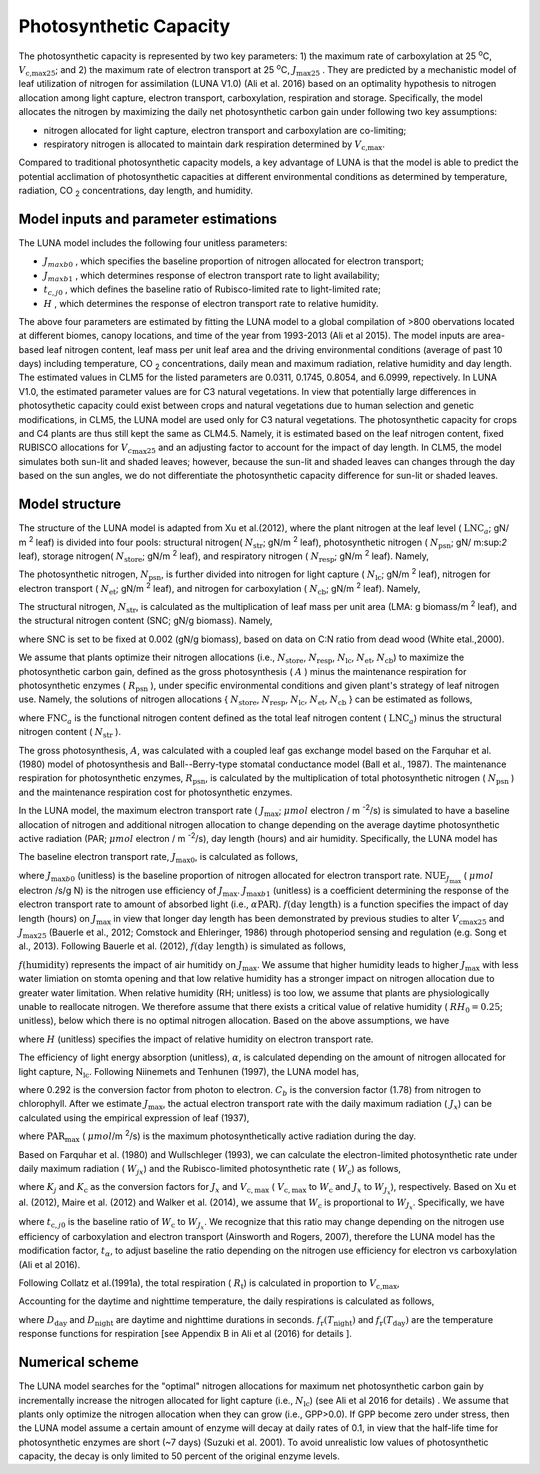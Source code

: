 .. _rst_Photosynthetic Capacity:

Photosynthetic Capacity
=======================

The photosynthetic capacity is represented by two key parameters: 1) the maximum rate of carboxylation at
25 :sup:`o`\ C, :math:`V_{\text{c,max25}}`; and 2) the maximum rate of electron transport at
25 :sup:`o`\ C, :math:`J_{\text{max25}}` . They are predicted by a mechanistic model of leaf 
utilization of nitrogen for assimilation (LUNA V1.0) (Ali et al. 2016) based on an optimality hypothesis to nitrogen allocation 
among light capture, electron transport, carboxylation, respiration and storage. 
Specifically, the model allocates the nitrogen by maximizing the daily
net photosynthetic carbon gain under following two key assumptions:
 
- nitrogen allocated for light capture, electron transport and carboxylation are co-limiting;  
- respiratory nitrogen is allocated to maintain dark respiration determined by :math:`V_{\text{c,max}}`.

Compared to traditional photosynthetic capacity models, a key advantage of LUNA is that the model is able to predict the potential
acclimation of photosynthetic capacities at different environmental conditions as determined by temperature, radiation,
CO :sub:`2` concentrations, day length, and humidity. 

.. _Model inputs and parameter estimations:

Model inputs and parameter estimations
-------------------------------------------------------
The LUNA model includes the following four unitless parameters: 

- :math:`J_{maxb0}` , which specifies the baseline proportion of nitrogen allocated for electron transport;
-  :math:`J_{maxb1}` , which determines response of electron transport rate to light availability; 
-  :math:`t_{c,j0}` , which defines the baseline ratio of Rubisco-limited rate to light-limited rate; 
-  :math:`H` , which determines the response of electron transport rate to relative humidity. 

The above four parameters are estimated by fitting the LUNA model to a global compilation of >800 obervations 
located at different biomes, canopy locations, and time of the year from 1993-2013 (Ali et al 2015). The model inputs
are area-based leaf nitrogen content, leaf mass per unit leaf area and the driving environmental conditions (average of past 10 days)
including temperature, CO :sub:`2` concentrations, daily mean and maximum radiation, relative humidity and day length. 
The estimated values in CLM5 for the listed parameters are 0.0311, 0.1745, 0.8054, and 6.0999, repectively. In LUNA V1.0, the estimated 
parameter values are for C3 natural vegetations. In view that potentially large differences in photosythetic capacity could exist
between crops and natural vegetations due to human selection and genetic modifications, in CLM5, 
the LUNA model are used only for C3 natural vegetations. The photosynthetic capacity for crops and C4 plants are thus 
still kept the same as CLM4.5. Namely, it is estimated based on the leaf nitrogen content, fixed RUBISCO allocations for
:math:`V_{c\max 25}` and an adjusting factor to account for the impact of day length. In CLM5, the model simulates both sun-lit and shaded leaves; 
however, because the sun-lit and shaded leaves can changes through the day based on the sun angles, 
we do not differentiate the photosynthetic capacity difference for sun-lit or shaded leaves. 


.. _Model structure:

Model structure
----------------------------------------------------------

The structure of the LUNA model is adapted from Xu et al.(2012), where the plant nitrogen at the leaf level ( :math:`\text{LNC}_{a}`;  gN/ m :sup:`2` leaf) is divided into
four pools: structural nitrogen( :math:`N_{\text{str}}`;  gN/m :sup:`2` leaf), 
photosynthetic nitrogen ( :math:`N_{\text{psn}}`; gN/ m:sup:`2` leaf),
storage nitrogen( :math:`N_{\text{store}}`;  gN/m :sup:`2` leaf),
and respiratory nitrogen ( :math:`N_{\text{resp}}`;  gN/m :sup:`2` leaf).
Namely,

.. math::
  :label: 10.1)

   \text{LNC}_{a} = N_{\text{psn}} + N_{\text{str}}+ N_{\text{store}} + N_{\text{resp}}.

The photosynthetic nitrogen, :math:`N_{\text{psn}}`, is further divided into
nitrogen for light capture ( :math:`N_{\text{lc}}`;   gN/m :sup:`2` leaf),
nitrogen for electron transport ( :math:`N_{\text{et}}`;  gN/m :sup:`2` leaf),
and nitrogen for carboxylation ( :math:`N_{\text{cb}}`;  gN/m :sup:`2` leaf). 
Namely,

.. math::
  :label: 10.2)

   N_{\text{psn}} =N_{\text{et}} + N_{\text{cb}} + N_{\text{lc}}.

The structural nitrogen,  :math:`N_{\text{str}}`, is calculated as the
multiplication of leaf mass per unit area (LMA: g biomass/m :sup:`2` leaf), and the structural nitrogen content (SNC; gN/g biomass). Namely,

.. math::
  :label: 10.3)

   N_{\text{str}} = \text{SNC} \cdot \text{LMA}

where SNC is set to be fixed at 0.002 (gN/g biomass), based on data on C:N ratio from dead wood (White etal.,2000).

We assume that plants optimize their nitrogen allocations (i.e., :math:`N_{\text{store}}`,  :math:`N_{\text{resp}}`,  :math:`N_{\text{lc}}`,  :math:`N_{\text{et}}`, :math:`N_{\text{cb}}`) to maximize the photosynthetic carbon gain, defined as
the gross photosynthesis ( :math:`A` ) minus the maintenance respiration for
photosynthetic enzymes ( :math:`R_{\text{psn}}` ), under specific
environmental conditions and given plant's strategy of leaf nitrogen
use. Namely, the solutions of nitrogen allocations \{ :math:`N_{\text{store}}`,  :math:`N_{\text{resp}}`,  :math:`N_{\text{lc}}`,  :math:`N_{\text{et}}`, :math:`N_{\text{cb}}` \} can be estimated as follows,

.. math::
  :label: 10.4)

  \left\{\hat{N}_{\text{{store}}}, \hat{N}_{\text{{resp}}},
    \hat{\mathrm{N}}_{\text{lc}}, \hat{N}_{\text{et}}, \hat{\mathrm{N}}_{\text{cb}}
  \right\} = \underset{\mathrm{N}_{\text{store}}\,+\,\mathrm{N}_{\text{resp}}\,+\,\mathrm{N}_{\text{lc}}\,+\,\mathrm{N}_{\text{et}}\,+\,\mathrm{N}_{\text{cb}}\,<\text{FNC}_{\mathrm{a}}}{\text{argmax}} (A-R_{\text{psn}}), 

where  :math:`\text{FNC}_{a}` is the functional nitrogen content defined as the total leaf nitrogen content ( :math:`\text{LNC}_{a}`) minus the structural nitrogen content ( :math:`N_{\text{str}}` ). 

The gross photosynthesis, :math:`A`, was calculated with a coupled leaf gas  exchange model based on the Farquhar et al. (1980) model of
photosynthesis and Ball--Berry-type stomatal conductance model (Ball et al., 1987). The maintenance respiration for photosynthetic enzymes, :math:`R_{\text{psn}}`, is
calculated by the multiplication of total photosynthetic nitrogen ( :math:`N_{\text{psn}}` ) and the maintenance respiration cost for photosynthetic enzymes.

In the LUNA model, the maximum electron transport rate
( :math:`J_{\text{max}}`; :math:`{\mu} mol`  electron / m :sup:`-2`/s)
is simulated to have a baseline allocation of nitrogen and additional
nitrogen allocation to change depending on the average daytime
photosynthetic active radiation (PAR;  :math:`{\mu} mol`  electron / m :sup:`-2`/s), day length (hours) and air humidity.
Specifically, the LUNA model has

.. math::
  :label: 10.5)

  J_{\text{{max}}} = J_{\text{max}0} + J_{\text{max}b1}
  f\left(\text{day length} \right)f\left(\text{humidity}
  \right)\alpha \text{PAR}

The baseline electron transport rate, :math:`J_{\text{max}0}`, is calculated as follows,

.. math::
  :label: 10.6)

  J_{\text{max}0} = J_{\text{max}b0}{\text{FNC}}_{\mathrm{a}}{\text{NUE}}_{J_{\text{{max}}}}


where :math:`J_{\text{max}b0}` (unitless) is the baseline proportion of nitrogen
allocated for electron transport rate.  :math:`{\text{NUE}}_{J_{\text{{max}}}}` ( :math:`{\mu} mol`  electron /s/g N)  
is the nitrogen use efficiency of :math:`J_{\text{{max}}}`. :math:`J_{\text{max}b1}` (unitless) is a coefficient determining the response of the electron
transport rate to amount of absorbed light (i.e., :math:`\alpha \text{PAR}`).
:math:`f\left(\text{day length} \right)` is a function specifies the impact of day
length (hours) on :math:`J_{\text{max}}` in view that longer day length has been demonstrated by previous studies to alter :math:`V_{\mathrm{c}\text{max}25}` and
:math:`J_{\text{max}25}` (Bauerle et al., 2012; Comstock and Ehleringer, 1986) through photoperiod sensing and regulation (e.g. Song et al., 2013).
Following Bauerle et al. (2012), :math:`f\left(\text{day length} \right)` is simulated as follows,

.. math::
  :label: 10.7)

  f\left(\text{day length} \right) = \left(\frac{\text{day length}}{12} \right)^{2}.

:math:`f\left(\text{humidity} \right)` represents the impact of air humitidy on
:math:`J_{\text{{max}}}`. We assume that higher humidity leads to higher
:math:`J_{\text{{max}}}` with less water limiation on stomta opening and that low
relative humidity has a stronger impact on nitrogen allocation due to greater
water limitation. When relative humidity (RH; unitless) is too low, we assume
that plants are physiologically unable to reallocate nitrogen. We therefore
assume that there exists a critical value of relative humidity ( :math:`RH_{0} =
0.25`; unitless), below which there is no optimal nitrogen allocation. Based
on the above assumptions, we have

.. math::
  :label: 10.8)

  f\left(\text{humidity}
  \right) = \left(1-\mathrm{e}^{\left(-H
        \frac{\text{max}\left(\text{RH}-{\text{RH}}_{0}, 0 \right)}{1-\text{RH}_{0}} \right)} \right),


where :math:`H` (unitless) specifies the impact of relative humidity on electron transport rate.

The efficiency of light energy absorption (unitless),  :math:`\alpha`, is calculated
depending on the amount of nitrogen allocated for light capture,
:math:`\mathrm{N}_{\text{lc}}`. Following Niinemets and Tenhunen (1997), the LUNA model has,

.. math::
  :label: 10.9)

  \alpha =\frac{0.292}{1+\frac{0.076}{\mathrm{N}_{\text{lc}}C_{b}}}


where 0.292 is the conversion factor from photon to electron. :math:`C_{b}`
is the conversion factor (1.78) from nitrogen to chlorophyll. After we
estimate :math:`J_{\text{{max}}}`, the actual electron transport rate with
the daily maximum radiation ( :math:`J_{x}`) can be calculated using the
empirical expression of  leaf (1937),

.. math::
  :label: 10.10)

  J_{x} = \frac{\alpha \text{PAR}_{\text{max}}} {\left(1 + \frac{\alpha^{2}{\text{PAR}}_{\text{{max}}}^{2}}{J_{\text{{max}}}^{2}}
    \right)^{0.5}}


where :math:`\text{PAR}_{\text{{max}}}` ( :math:`\mu mol`/m :sup:`2`/s) is the
maximum photosynthetically active radiation during the day.


Based on Farquhar et al. (1980) and Wullschleger (1993), we can calculate the
electron-limited photosynthetic rate under daily maximum radiation ( :math:`W_{jx}`)
and the Rubisco-limited photosynthetic rate ( :math:`W_{\mathrm{c}}`) as follows,


.. math::
  :label: 10.11)

  W_{J_{x}} = K_{j}J_{x} , 

.. math::
  :label: 10.12)

  W_{\mathrm{c}} = K_{\mathrm{c}} V_{{\mathrm{c}, \text{max}}},


where :math:`K_{j}` and :math:`K_{\mathrm{c}}` as the conversion factors for
:math:`J_{x}` and  :math:`V_{{\mathrm{c}, \text{max}}}` ( :math:`V_{{\mathrm{c}, \text{max}}}` to
:math:`W_{\mathrm{c}}` and :math:`J_{x}` to :math:`W_{J_{x}}`), respectively. Based on
Xu et al. (2012), Maire et al. (2012) and Walker et al. (2014), we
assume that :math:`W_{\mathrm{c}}` is proportional to
:math:`W_{J_{x}}`. Specifically, we have

.. math::
  :label: 10.13)

  W_{\mathrm{c}}=t_{\alpha}t_{\mathrm{c}, j0}W_{J_{x}}


where :math:`t_{\mathrm{c}, j0}` is the baseline ratio of :math:`W_{\mathrm{c}}` to
:math:`W_{J_{x}}`. We recognize that this ratio may change depending on the
nitrogen use efficiency of carboxylation and electron transport (Ainsworth and Rogers, 2007), 
therefore the LUNA model has the modification factor, :math:`t_{\alpha}`, to adjust baseline
the ratio depending on the nitrogen use efficiency for electron vs carboxylation (Ali et al 2016). 

Following Collatz et al.(1991a), the total respiration ( :math:`R_{\mathrm{t}}`) is
calculated in proportion to :math:`V_{\text{c,max}}`,

.. math::
  :label: 10.14)

  R_{\mathrm{t}} = 0.015 V_{\text{c,max}}.


Accounting for the daytime and nighttime temperature, the daily respirations is calculated as follows,


.. math::
  :label: 10.15)


   R_{\text{td}}={R}_{\mathrm{t}} [D_{\text{day}} + D_{\text{night}} f_{\mathrm{r}}{(T_{\text{night}})/f_{\mathrm{r}}{(T_{\text{day}})}}],


where :math:`D_{\text{day}}` and :math:`D_{\text{night}}` are daytime and
nighttime durations in seconds. :math:`f_{\mathrm{r}}(T_{\text{night}})` and
:math:`f_{\mathrm{r}}(T_{\text{day}})` are the temperature response functions for
respiration [see Appendix B in Ali et al (2016) for details ].


.. _Numerical scheme:

Numerical scheme
---------------------------------------------------------

The LUNA model searches for the "optimal" nitrogen allocations for maximum net photosynthetic carbon gain
by incrementally increase the nitrogen allocated for light capture (i.e.,  :math:`N_{\text{lc}}`) (see Ali et al 2016 for details) . 
We assume that  plants only optimize the nitrogen allocation when they can grow (i.e., GPP>0.0). 
If GPP become zero under stress, then the LUNA model assume a certain amount of enzyme will decay at daily rates of 0.1, 
in view that the half-life time for photosynthetic enzymes are short (~7 days) (Suzuki et al. 2001). 
To avoid unrealistic low values of photosynthetic capacity, the decay is only limited to 50 percent of the original enzyme levels.